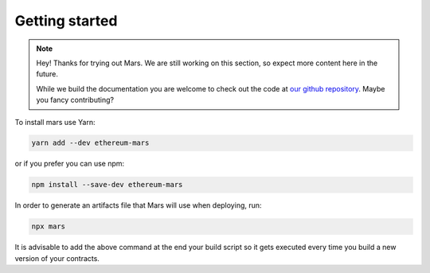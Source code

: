 Getting started
===============

.. note::
   Hey! Thanks for trying out Mars. We are still working on this section, so
   expect more content here in the future.

   While we build the documentation you are welcome to check out the code at
   `our github repository <https://github.com/EthWorks/Mars>`_. Maybe you fancy
   contributing?

To install mars use Yarn:

.. code-block::

   yarn add --dev ethereum-mars

or if you prefer you can use npm:

.. code-block::

   npm install --save-dev ethereum-mars

In order to generate an artifacts file that Mars will use when deploying, run:

.. code-block::

   npx mars

It is advisable to add the above command at the end your build script so it
gets executed every time you build a new version of your contracts.
